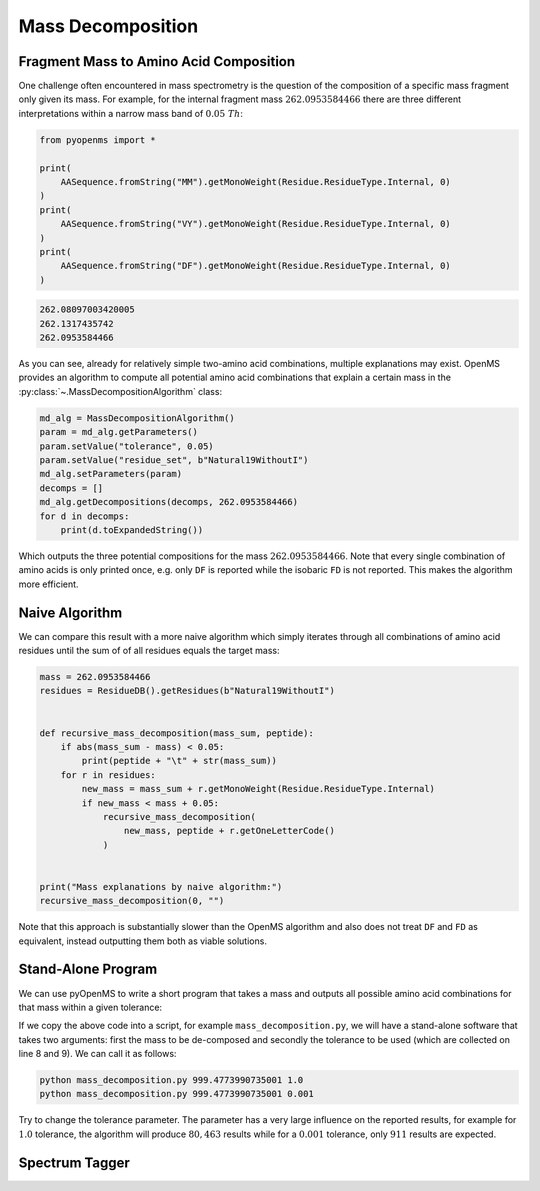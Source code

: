 Mass Decomposition
==================

Fragment Mass to Amino Acid Composition
***************************************

One challenge often encountered in mass spectrometry is the question of the
composition of a specific mass fragment only given its mass. For example, for
the internal fragment mass :math:`262.0953584466` there are three different
interpretations within a narrow mass band of :math:`0.05\ Th`:

.. code-block:: python

    from pyopenms import *

    print(
        AASequence.fromString("MM").getMonoWeight(Residue.ResidueType.Internal, 0)
    )
    print(
        AASequence.fromString("VY").getMonoWeight(Residue.ResidueType.Internal, 0)
    )
    print(
        AASequence.fromString("DF").getMonoWeight(Residue.ResidueType.Internal, 0)
    )

.. code-block:: output

    262.08097003420005
    262.1317435742
    262.0953584466
    

As you can see, already for relatively simple two-amino acid combinations,
multiple explanations may exist. OpenMS provides an algorithm to compute all
potential amino acid combinations that explain a certain mass in the
:py:class:`~.MassDecompositionAlgorithm` class:

.. code-block:: python

    md_alg = MassDecompositionAlgorithm()
    param = md_alg.getParameters()
    param.setValue("tolerance", 0.05)
    param.setValue("residue_set", b"Natural19WithoutI")
    md_alg.setParameters(param)
    decomps = []
    md_alg.getDecompositions(decomps, 262.0953584466)
    for d in decomps:
        print(d.toExpandedString())

Which outputs the three potential compositions for the mass :math:`262.0953584466`.
Note that every single combination of amino acids is only printed once, e.g.
only ``DF`` is reported while the isobaric ``FD`` is not reported. This makes
the algorithm more efficient.

Naive Algorithm
***************

We can compare this result with a more naive algorithm which simply iterates
through all combinations of amino acid residues until the sum of of all
residues equals the target mass:

.. code-block:: python

    mass = 262.0953584466
    residues = ResidueDB().getResidues(b"Natural19WithoutI")


    def recursive_mass_decomposition(mass_sum, peptide):
        if abs(mass_sum - mass) < 0.05:
            print(peptide + "\t" + str(mass_sum))
        for r in residues:
            new_mass = mass_sum + r.getMonoWeight(Residue.ResidueType.Internal)
            if new_mass < mass + 0.05:
                recursive_mass_decomposition(
                    new_mass, peptide + r.getOneLetterCode()
                )


    print("Mass explanations by naive algorithm:")
    recursive_mass_decomposition(0, "")

Note that this approach is substantially slower than the OpenMS algorithm and
also does not treat ``DF`` and ``FD`` as equivalent, instead outputting them
both as viable solutions.

Stand-Alone Program
*******************

We can use pyOpenMS to write a short program that takes a mass and outputs all
possible amino acid combinations for that mass within a given tolerance:

.. code-block:: output
    :linenos:

    import sys

    # Example for mass decomposition (mass explanation)
    # Internal residue masses (as observed e.g. as mass shifts in tandem mass spectra)
    # are decomposed in possible amino acid strings that match in mass.

    mass = float(sys.argv[1])
    tol = float(sys.argv[2])

    md_alg = MassDecompositionAlgorithm()
    param = md_alg.getParameters()
    param.setValue("tolerance", tol)
    param.setValue("residue_set", b"Natural19WithoutI")
    md_alg.setParameters(param)
    decomps = []
    md_alg.getDecompositions(decomps, mass)
    for d in decomps:
      print(d.toExpandedString().decode()) 

If we copy the above code into a script, for example ``mass_decomposition.py``,
we will have a stand-alone software that takes two arguments: first the mass to
be de-composed and secondly the tolerance to be used (which are collected on
line 8 and 9). We can call it as follows:

.. code-block:: bash

    python mass_decomposition.py 999.4773990735001 1.0
    python mass_decomposition.py 999.4773990735001 0.001

Try to change the tolerance parameter. The parameter has a very large influence
on the reported results, for example for :math:`1.0` tolerance, the algorithm will
produce :math:`80,463` results while for a :math:`0.001` tolerance, only :math:`911` results are
expected.

Spectrum Tagger
***************

.. code-block:: python
    :linenos:

    tsg = TheoreticalSpectrumGenerator()
    param = tsg.getParameters()
    param.setValue("add_metainfo", "false")
    param.setValue("add_first_prefix_ion", "true")
    param.setValue("add_a_ions", "true")
    param.setValue("add_losses", "true")
    param.setValue("add_precursor_peaks", "true")
    tsg.setParameters(param)

    # spectrum with charges +1 and +2
    test_sequence = AASequence.fromString("PEPTIDETESTTHISTAGGER")
    spec = MSSpectrum()
    tsg.getSpectrum(spec, test_sequence, 1, 2)

    print(spec.size())  # should be 357

    # tagger searching only for charge +1
    tags = []
    tagger = Tagger(2, 10.0, 5, 1, 1, [], [])
    tagger.getTag(spec, tags)

    print(len(tags))  # should be 890

    b"EPTID" in tags  # True
    b"PTIDE" in tags  # True
    b"PTIDEF" in tags  # False
